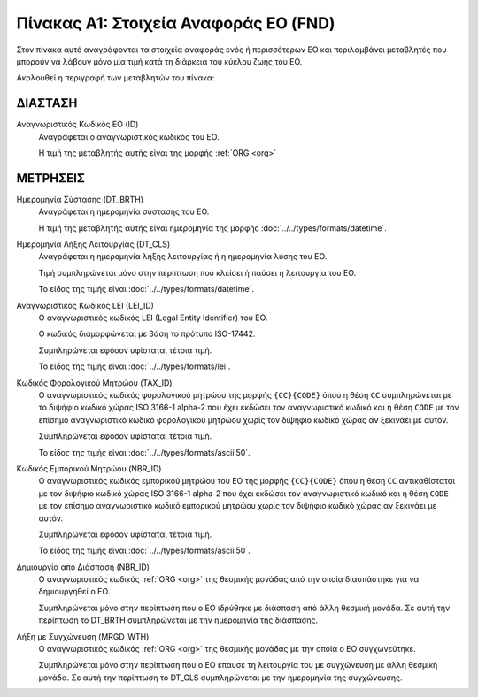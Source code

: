 
Πίνακας Α1: Στοιχεία Αναφοράς ΕΟ (FND)
======================================

Στον πίνακα αυτό αναγράφονται τα στοιχεία αναφοράς ενός ή περισσότερων ΕΟ και
περιλαμβάνει μεταβλητές που μπορούν να λάβουν μόνο μία τιμή κατά τη διάρκεια
του κύκλου ζωής του ΕΟ.

Ακολουθεί η περιγραφή των μεταβλητών του πίνακα:

ΔΙΑΣΤΑΣH
--------
Αναγνωριστικός Κωδικός ΕΟ (ID)
    Αναγράφεται ο αναγνωριστικός κωδικός του ΕΟ.

    Η τιμή της μεταβλητής αυτής είναι της μορφής :ref:`ORG <org>`

ΜΕΤΡΗΣΕΙΣ
---------
Ημερομηνία Σύστασης (DT_BRTH)
    Αναγράφεται η ημερομηνία σύστασης του ΕΟ.

    Η τιμή της μεταβλητής αυτής είναι ημερομηνία της μορφής :doc:`../../types/formats/datetime`.

Ημερομηνία Λήξης Λειτουργίας (DT_CLS)
    Αναγράφεται η ημερομηνία λήξης λειτουργίας ή η ημερομηνία λύσης του ΕΟ.

    Τιμή συμπληρώνεται μόνο στην περίπτωση που κλείσει ή παύσει η λειτουργία του ΕΟ.

    Το είδος της τιμής είναι :doc:`../../types/formats/datetime`.

Αναγνωριστικός Κωδικός LEI (LEI_ID)
    Ο αναγνωριστικός κωδικός LEI (Legal Entity Identifier) του ΕΟ.

    Ο κωδικός διαμορφώνεται με βάση το πρότυπο ISO-17442.

    Συμπληρώνεται εφόσον υφίσταται τέτοια τιμή. 

    Το είδος της τιμής είναι :doc:`../../types/formats/lei`.
    
Κωδικός Φορολογικού Μητρώου (TAX_ID)
    Ο αναγνωριστικός κωδικός φορολογικού μητρώου της μορφής ``{CC}{CODE}`` όπου
    η θέση ``CC`` συμπληρώνεται με το διψήφιο κωδικό χώρας ISO 3166-1 alpha-2
    που έχει εκδώσει τον αναγνωριστικό κωδικό και η θέση ``CODE`` με τον
    επίσημο αναγνωριστικό κωδικό φορολογικού μητρώου χωρίς τον διψήφιο κωδικό
    χώρας αν ξεκινάει με αυτόν.

    Συμπληρώνεται εφόσον υφίσταται τέτοια τιμή.

    Το είδος της τιμής είναι :doc:`../../types/formats/asciii50`.

Κωδικός Εμπορικού Μητρώου (NBR_ID)
    Ο αναγνωριστικός κωδικός εμπορικού μητρώου του ΕΟ της μορφής ``{CC}{CODE}`` όπου η
    θέση ``CC`` αντικαθίσταται με τον διψήφιο κωδικό χώρας ISO 3166-1 alpha-2
    που έχει εκδώσει τον αναγνωριστικό κωδικό και η θέση ``CODE`` με τον
    επίσημο αναγνωριστικό κωδικό εμπορικού μητρώου χωρίς τον διψήφιο κωδικό
    χώρας αν ξεκινάει με αυτόν.

    Συμπληρώνεται εφόσον υφίσταται τέτοια τιμή.

    Το είδος της τιμής είναι :doc:`../../types/formats/asciii50`.

Δημιουργία από Διάσπαση (NBR_ID)
    Ο αναγνωριστικός κωδικός :ref:`ORG <org>` της θεσμικής μονάδας από την
    οποία διασπάστηκε για να δημιουργηθεί ο ΕΟ. 

    Συμπληρώνεται μόνο στην περίπτωση που ο ΕΟ ιδρύθηκε με διάσπαση από άλλη
    θεσμική μονάδα.  Σε αυτή την περίπτωση το DT_BRTH συμπληρώνεται με
    την ημερομηνία της διάσπασης. 

Λήξη με Συγχώνευση (MRGD_WTH)
    Ο αναγνωριστικός κωδικός :ref:`ORG <org>` της θεσμικής μονάδας με την οποία
    ο ΕΟ συγχωνεύτηκε.

    Συμπληρώνεται μόνο στην περίπτωση που ο ΕΟ έπαυσε τη λειτουργία του με
    συγχώνευση με άλλη θεσμική μονάδα.  Σε αυτή την περίπτωση το  DT_CLS
    συμπληρώνεται με την ημερομηνία της συγχώνευσης.
